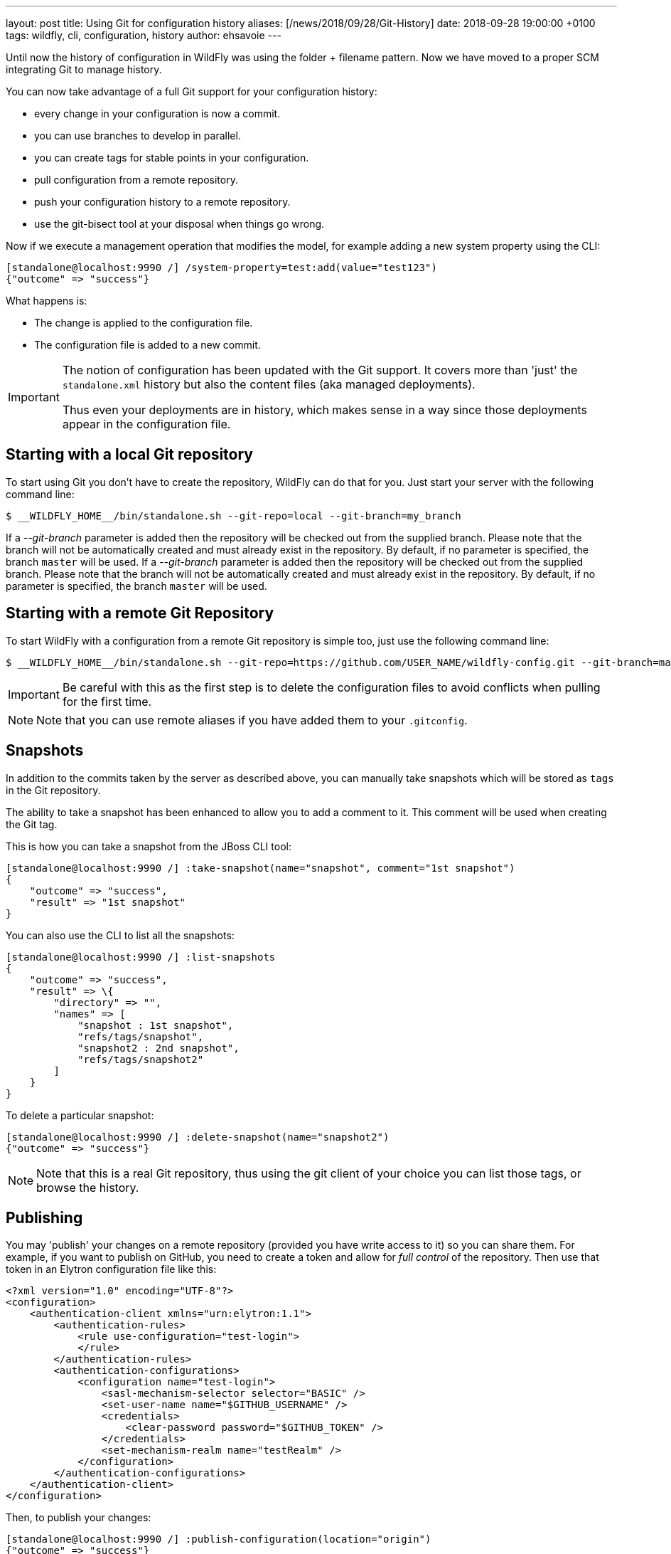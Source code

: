 ---
layout: post
title: Using Git for configuration history
aliases: [/news/2018/09/28/Git-History]
date:   2018-09-28 19:00:00 +0100
tags:   wildfly, cli, configuration, history
author: ehsavoie
---

Until now the history of configuration in WildFly was using the folder + filename pattern. Now we have moved to a proper SCM integrating Git to manage history.

You can now take advantage of a full Git support for your configuration history:

 - every change in your configuration is now a commit.
 - you can use branches to develop in parallel.
 - you can create tags for stable points in your configuration.
 - pull configuration from a remote repository.
 - push your configuration history to a remote repository.
 - use the git-bisect tool at your disposal when things go wrong.

Now if we execute a management operation that modifies the model, for example adding a new system property using the CLI:
[source, ruby]
----
[standalone@localhost:9990 /] /system-property=test:add(value="test123")
{"outcome" => "success"}
----

What happens is:

 - The change is applied to the configuration file.
 - The configuration file is added to a new commit.

[IMPORTANT]
====
The notion of configuration has been updated with the Git support. It covers more than 'just' the `standalone.xml` history but also the content files (aka managed deployments).

Thus even your deployments are in history, which makes sense in a way since those deployments appear in the configuration file.
====

== Starting with a local Git repository ==

To start using Git you don't have to create the repository, WildFly can do that for you.
Just start your server with the following command line:
[source,bash]
--
$ __WILDFLY_HOME__/bin/standalone.sh --git-repo=local --git-branch=my_branch
--

If a __--git-branch__ parameter is added then the repository will be checked out from the supplied branch. Please note that the branch will not be automatically created and must already exist in the repository. By default, if no parameter is specified, the branch `master` will be used.
If a __--git-branch__ parameter is added then the repository will be checked out from the supplied branch. Please note that the branch will not be automatically created and must already exist in the repository. By default, if no parameter is specified, the branch `master` will be used.

== Starting with a remote Git Repository ==

To start WildFly with a configuration from a remote Git repository is simple too, just use the following command line:
[source,bash]
--
$ __WILDFLY_HOME__/bin/standalone.sh --git-repo=https://github.com/USER_NAME/wildfly-config.git --git-branch=master
--

[IMPORTANT]
====
Be careful with this as the first step is to delete the configuration files to avoid conflicts when pulling for the first time.
====
[NOTE]
====
Note that you can use remote aliases if you have added them to your `.gitconfig`.
====

== Snapshots ==

In addition to the commits taken by the server as described above, you can manually take snapshots which will be stored as `tags` in the Git repository.

The ability to take a snapshot has been enhanced to allow you to add a comment to it. This comment will be used when creating the Git tag.

This is how you can take a snapshot from the JBoss CLI tool:
[source, ruby]
--
[standalone@localhost:9990 /] :take-snapshot(name="snapshot", comment="1st snapshot")
{
    "outcome" => "success",
    "result" => "1st snapshot"
}
--

You can also use the CLI to list all the snapshots:
[source, ruby]
--
[standalone@localhost:9990 /] :list-snapshots
{
    "outcome" => "success",
    "result" => \{
        "directory" => "",
        "names" => [
            "snapshot : 1st snapshot",
            "refs/tags/snapshot",
            "snapshot2 : 2nd snapshot",
            "refs/tags/snapshot2"
        ]
    }
}
--

To delete a particular snapshot:
[source, ruby]
--
[standalone@localhost:9990 /] :delete-snapshot(name="snapshot2")
{"outcome" => "success"}
--

[NOTE]
====
Note that this is a real Git repository, thus using the git client of your choice you can list those tags, or browse the history.
====

== Publishing ==

You may 'publish' your changes on a remote repository (provided you have write access to it) so you can share them.
For example, if you want to publish on GitHub, you need to create a token and allow for __full control__ of the repository.
Then use that token in an Elytron configuration file like this:
[source, xml]
--
<?xml version="1.0" encoding="UTF-8"?>
<configuration>
    <authentication-client xmlns="urn:elytron:1.1">
        <authentication-rules>
            <rule use-configuration="test-login">
            </rule>
        </authentication-rules>
        <authentication-configurations>
            <configuration name="test-login">
                <sasl-mechanism-selector selector="BASIC" />
                <set-user-name name="$GITHUB_USERNAME" />
                <credentials>
                    <clear-password password="$GITHUB_TOKEN" />
                </credentials>
                <set-mechanism-realm name="testRealm" />
            </configuration>
        </authentication-configurations>
    </authentication-client>
</configuration>
--

Then, to publish your changes:
[source, ruby]
--
[standalone@localhost:9990 /] :publish-configuration(location="origin")
{"outcome" => "success"}
--

== References ==

For the official documentation regarding Git history : link:http://docs.wildfly.org/14/Admin_Guide.html#Configuration_file_git_history[Official Documentation].
